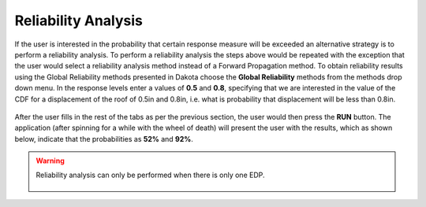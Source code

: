 .. _weuq-0003:

Reliability Analysis
====================

If the user is interested in the probability that certain response measure will be exceeded an alternative strategy is to perform a reliability analysis. To perform a reliability analysis the steps above would be repeated with the exception that the user would select a reliability analysis method instead of a Forward Propagation method. To obtain reliability results using the Global Reliability methods presented in Dakota choose the **Global Reliability** methods from the methods drop down menu. In the response levels enter a values of **0.5** and **0.8**, specifying that we are interested in the value of the CDF for a displacement of the roof of 0.5in and 0.8in, i.e. what is probability that displacement will be less than 0.8in.


.. figure:: figures/9story-UQ-Reliability.png
   :align: center
   :figclass: align-center

After the user fills in the rest of the tabs as per the previous section, the user would then press the **RUN** button. The application (after spinning for a while with the wheel of death) will present the user with the results, which as shown below, indicate that the probabilities as **52%** and **92%**.

.. figure:: figures/9story-RES-Reliability.png
   :align: center
   :figclass: align-center

.. warning::

   Reliability analysis can only be performed when there is only one EDP.

   .. figure:: figures/9story-EDP-Reliability.png
      :align: center
      :figclass: align-center

